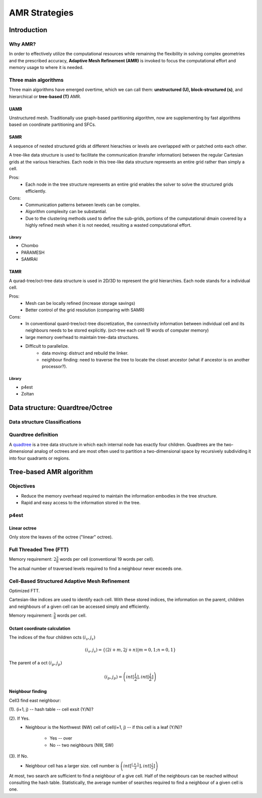 AMR Strategies
**********************************

Introduction
===========================
Why AMR?
-----------------------
In order to effectively utilize the computational resources while remaining the flexibility in solving complex geometries and the prescribed accuracy, **Adaptive Mesh Refinement (AMR)** is invoked to focus the computational effort and memory usage to where it is needed.

Three main algorithms
---------------------------------
Three main algorithms have emerged overtime, which we can call them: **unstructured (U), block-structured (s)**, and hierarchical or **tree-based (T)** AMR.

UAMR
^^^^^^^^^^^^^^^^^^^^^^^^^^^^^^^^^^^^^
Unstructured mesh. Traditionally use graph-based partitioning algorithm, now are supplementing by fast algorithms based on coordinate partitioning and SFCs. 


SAMR
^^^^^^^^^^^^^^^^^^^^^^^^^^^^^^^^^^^^^^^^^

|pic1|  |pic2|

.. |pic1| image:: /image/AMR/block1.png
        :width: 45%

.. |pic2| image:: /image/AMR/block2.png
        :width: 45%

A sequence of nested structured grids at different hierachies or levels are overlapped with or patched onto each other. 

A tree-like data structure is used to facilitate the communication (transfer information) between the regular Cartesian grids at the various hierachies.
Each node in this tree-like data structure represents an entire grid rather than simply a cell. 

.. image:: /image/AMR/block_intergrate_patching.png

Pros:
        * Each node in the tree structure represents an entire grid enables the solver to solve the structured grids efficiently.  

Cons:
        * Communication patterns between levels can be complex.
        * Algorithm complexity can be substantial.
        * Due to the clustering methods used to define the sub-grids, 
          portions of the cumputational dmain covered by a highly refined mesh when it is not needed, resulting a wasted computational effort.

Library
+++++++++++++++
* Chombo
* PARAMESH
* SAMRAI

TAMR
^^^^^^^^^^^^^^^^^^^^^^^^^^

|pic3|  |pic4|

.. |pic3| image:: /image/AMR/tree1.png
        :width: 45%

.. |pic4| image:: /image/AMR/tree2.png
        :width: 45%

A qurad-tree/oct-tree data structure is used in 2D/3D to represent the grid hierarchies. Each node stands for a individual cell. 

.. image:: /image/AMR/quadtree_illustration.gif

Pros:
        * Mesh can be locally refined (increase storage savings)
        * Better control of the grid resolution (comparing with SAMR)

Cons:
        * In conventional quard-tree/oct-tree discretization, the connectivity information between individual cell and its neighbours needs to be stored explicitly. (oct-tree each cell 19 words of computer memory)

        * large memory overhead to maintain tree-data structures. 

        * Difficult to parallelize.
                - data moving: distruct and rebuild the linker.
                - neighbour finding: need to traverse the tree to locate the closet ancestor (what if ancestor is on another processor?).  

Library
+++++++++++++++++++++
* p4est
* Zoltan

Data structure: Quardtree/Octree
=======================================
Data structure Classifications
-----------------------------------
.. image:: /image/AMR/data_structure_Classification.jpg

Quardtree definition
--------------------------------
A `quadtree`_ is a tree data structure in which each internal node has exactly four children. Quadtrees are the two-dimensional analog of octrees and are most often used to partition a two-dimensional space by recursively subdividing it into four quadrants or regions.

.. _`quadtree` : https://en.wikipedia.org/wiki/Quadtree


Tree-based AMR algorithm 
=========================================
Objectives
--------------------------------------------
* Reduce the memory overhead required to maintain the information embodies in the tree structure.
* Rapid and easy access to the information stored in the tree. 

p4est
-----------------------------------
Linear octree
^^^^^^^^^^^^^^^^^^^^^^^^^^^^^
.. image:: /image/AMR/p4est_linear_tree.png

Only store the leaves of the octree ("linear" octree).

.. image:: /image/AMR/schematic_for_refinement_p4est.png

Full Threaded Tree (FTT)
-----------------------------------
Memory requirement: :math:`2\frac{3}{8}` words per cell (conventional 19 words per cell).

The actual number of traversed levels required to find a neighbour never exceeds one. 

.. image:: /image/AMR/FTT_Oct.png
 
Cell-Based Structured Adaptive Mesh Refinement
-------------------------------------------------
Optimized FTT.

Cartesian-like indices are used to identify each cell. With these stored indices, the information on the parent, children and neighbours of a given cell can be accessed simply and efficiently.

Memory requirement: :math:`\frac{5}{8}` words per cell. 

.. image:: /image/AMR/CSAMR_Oct.png

Octant coordinate calculation
^^^^^^^^^^^^^^^^^^^^^^^^^^^^^^^^^^^^
The indices of the four children octs :math:`(i_s, j_s)`

.. math::
        (i_s, j_s) = \left \{ (2i+m, 2j+n)| m = 0, 1; n = 0, 1 \right \}

The parent of a oct :math:`(i_p, j_p)`

.. math::
        (i_p, j_p) = \left ( int[\frac{i}{2}], int[\frac{j}{2}] \right )


Neighbour finding
^^^^^^^^^^^^^^^^^^^^^^^^^^^^^^^^
.. image:: /image/AMR/three_circumstances_of_neighbour.png

Cell3 find east neighbour:

(1). (i+1, j) -- hash table -- cell exsit (Y/N)?

(2). If Yes. 
        * Neighbour is the Northwest (NW) cell of cell(i+1, j) -- if this cell is a leaf (Y/N)?

                - Yes -- over

                - No -- two neighbours (NW, SW)


(3). If No. 
        * Neighbour cell has a larger size. cell number is :math:`\left ( int[\frac{i+1}{2}], int[\frac{j}{2}] \right )`


At most, two search are sufficient to find a neighbour of a give cell. Half of the neighbours can be reached without consulting the hash table. Statistically, the average number of searches required to find a neighbour of a given cell is one. 
